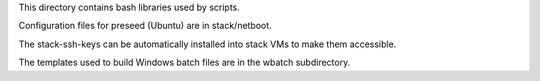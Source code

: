 This directory contains bash libraries used by scripts.

Configuration files for  preseed (Ubuntu) are in
stack/netboot.

The stack-ssh-keys can be automatically installed into stack
VMs to make them accessible.

The templates used to build Windows batch files are in the wbatch subdirectory.
